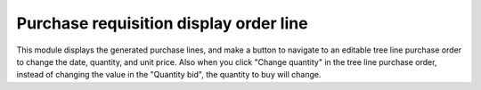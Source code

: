 Purchase requisition display order line
=======================================

This module displays the generated purchase lines, and make a button to
navigate to an editable tree line purchase order to change the date, quantity,
and unit price.
Also when you click "Change quantity" in the tree line purchase order, instead
of changing the value in the "Quantity bid", the quantity to buy will change.
